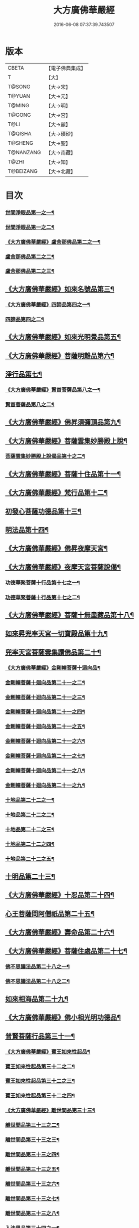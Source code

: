 #+TITLE: 大方廣佛華嚴經 
#+DATE: 2016-06-08 07:37:39.743507

* 版本
 |     CBETA|【電子佛典集成】|
 |         T|【大】     |
 |    T@SONG|【大→宋】   |
 |    T@YUAN|【大→元】   |
 |    T@MING|【大→明】   |
 |    T@GONG|【大→宮】   |
 |      T@LI|【大→麗】   |
 |   T@QISHA|【大→磧砂】  |
 |   T@SHENG|【大→聖】   |
 | T@NANZANG|【大→南藏】  |
 |     T@ZHI|【大→知】   |
 | T@BEIZANG|【大→北藏】  |

* 目次
*** [[file:KR6e0001_001.txt::001-0395a6][世間淨眼品第一之一¶]]
*** [[file:KR6e0001_002.txt::002-0401a5][世間淨眼品第一之二¶]]
*** [[file:KR6e0001_002.txt::002-0405a26][《大方廣佛華嚴經》盧舍那佛品第二之一¶]]
*** [[file:KR6e0001_003.txt::003-0407a14][盧舍那佛品第二之二¶]]
*** [[file:KR6e0001_004.txt::004-0414a18][盧舍那佛品第二之三¶]]
** [[file:KR6e0001_004.txt::004-0418a26][《大方廣佛華嚴經》如來名號品第三¶]]
*** [[file:KR6e0001_004.txt::004-0420b6][《大方廣佛華嚴經》四諦品第四之一¶]]
*** [[file:KR6e0001_005.txt::005-0421c5][四諦品第四之二¶]]
** [[file:KR6e0001_005.txt::005-0422b18][《大方廣佛華嚴經》如來光明覺品第五¶]]
** [[file:KR6e0001_005.txt::005-0427a3][《大方廣佛華嚴經》菩薩明難品第六¶]]
** [[file:KR6e0001_006.txt::006-0430a22][淨行品第七¶]]
*** [[file:KR6e0001_006.txt::006-0432c19][《大方廣佛華嚴經》賢首菩薩品第八之一¶]]
*** [[file:KR6e0001_007.txt::007-0436b26][賢首菩薩品第八之二¶]]
** [[file:KR6e0001_007.txt::007-0441b6][《大方廣佛華嚴經》佛昇須彌頂品第九¶]]
** [[file:KR6e0001_007.txt::007-0441c21][《大方廣佛華嚴經》菩薩雲集妙勝殿上說¶]]
*** [[file:KR6e0001_008.txt::008-0443b11][菩薩雲集妙勝殿上說偈品第十之二¶]]
** [[file:KR6e0001_008.txt::008-0444c7][《大方廣佛華嚴經》菩薩十住品第十一¶]]
** [[file:KR6e0001_008.txt::008-0449a13][《大方廣佛華嚴經》梵行品第十二¶]]
** [[file:KR6e0001_009.txt::009-0449c22][初發心菩薩功德品第十三¶]]
** [[file:KR6e0001_010.txt::010-0458c14][明法品第十四¶]]
** [[file:KR6e0001_010.txt::010-0462c26][《大方廣佛華嚴經》佛昇夜摩天宮¶]]
** [[file:KR6e0001_010.txt::010-0463b20][《大方廣佛華嚴經》夜摩天宮菩薩說偈¶]]
*** [[file:KR6e0001_011.txt::011-0466b5][功德華聚菩薩十行品第十七之一¶]]
*** [[file:KR6e0001_012.txt::012-0472b5][功德華聚菩薩十行品第十七之二¶]]
** [[file:KR6e0001_012.txt::012-0474c28][《大方廣佛華嚴經》菩薩十無盡藏品第十八¶]]
** [[file:KR6e0001_013.txt::013-0478c20][如來昇兜率天宮一切寶殿品第十九¶]]
** [[file:KR6e0001_014.txt::014-0485a5][兜率天宮菩薩雲集讚佛品第二十¶]]
*** [[file:KR6e0001_014.txt::014-0488a18][《大方廣佛華嚴經》金剛幢菩薩十迴向品¶]]
*** [[file:KR6e0001_015.txt::015-0493b10][金剛幢菩薩十迴向品第二十一之二¶]]
*** [[file:KR6e0001_016.txt::016-0499c7][金剛幢菩薩十迴向品第二十一之三¶]]
*** [[file:KR6e0001_017.txt::017-0505c5][金剛幢菩薩十迴向品第二十一之四¶]]
*** [[file:KR6e0001_018.txt::018-0511c25][金剛幢菩薩十迴向品第二十一之五¶]]
*** [[file:KR6e0001_019.txt::019-0518a12][金剛幢菩薩十迴向品第二十一之六¶]]
*** [[file:KR6e0001_020.txt::020-0524b18][金剛幢菩薩十迴向品第二十一之七¶]]
*** [[file:KR6e0001_021.txt::021-0530a26][金剛幢菩薩十迴向品第二十一之八¶]]
*** [[file:KR6e0001_022.txt::022-0535c13][金剛幢菩薩十迴向品第二十一之九¶]]
*** [[file:KR6e0001_023.txt::023-0542a5][十地品第二十二之一¶]]
*** [[file:KR6e0001_024.txt::024-0548c5][十地品第二十二之二¶]]
*** [[file:KR6e0001_025.txt::025-0555b7][十地品第二十二之三¶]]
*** [[file:KR6e0001_026.txt::026-0564a5][十地品第二十二之四¶]]
*** [[file:KR6e0001_027.txt::027-0571a10][十地品第二十二之五¶]]
** [[file:KR6e0001_028.txt::028-0578a10][十明品第二十三¶]]
** [[file:KR6e0001_028.txt::028-0580c5][《大方廣佛華嚴經》十忍品第二十四¶]]
** [[file:KR6e0001_029.txt::029-0586a5][心王菩薩問阿僧祇品第二十五¶]]
** [[file:KR6e0001_029.txt::029-0589c2][《大方廣佛華嚴經》壽命品第二十六¶]]
** [[file:KR6e0001_029.txt::029-0589c21][《大方廣佛華嚴經》菩薩住處品第二十七¶]]
*** [[file:KR6e0001_030.txt::030-0590b13][佛不思議法品第二十八之一¶]]
*** [[file:KR6e0001_031.txt::031-0595b5][佛不思議法品第二十八之二¶]]
** [[file:KR6e0001_032.txt::032-0601a21][如來相海品第二十九¶]]
** [[file:KR6e0001_032.txt::032-0605a5][《大方廣佛華嚴經》佛小相光明功德品¶]]
** [[file:KR6e0001_033.txt::033-0607a5][普賢菩薩行品第三十一¶]]
*** [[file:KR6e0001_033.txt::033-0611b2][《大方廣佛華嚴經》寶王如來性起品¶]]
*** [[file:KR6e0001_034.txt::034-0614b15][寶王如來性起品第三十二之二¶]]
*** [[file:KR6e0001_035.txt::035-0621b5][寶王如來性起品第三十二之三¶]]
*** [[file:KR6e0001_036.txt::036-0628b5][寶王如來性起品第三十二之四¶]]
*** [[file:KR6e0001_036.txt::036-0631b7][《大方廣佛華嚴經》離世間品第三十三¶]]
*** [[file:KR6e0001_037.txt::037-0633c5][離世間品第三十三之二¶]]
*** [[file:KR6e0001_038.txt::038-0639a5][離世間品第三十三之三¶]]
*** [[file:KR6e0001_039.txt::039-0644b18][離世間品第三十三之四¶]]
*** [[file:KR6e0001_040.txt::040-0650c5][離世間品第三十三之五¶]]
*** [[file:KR6e0001_041.txt::041-0656b26][離世間品第三十三之六¶]]
*** [[file:KR6e0001_042.txt::042-0661a25][離世間品第三十三之七¶]]
*** [[file:KR6e0001_043.txt::043-0667a8][離世間品第三十三之八¶]]
*** [[file:KR6e0001_044.txt::044-0676a5][入法界品第三十四之一¶]]
*** [[file:KR6e0001_045.txt::045-0682b5][入法界品第三十四之二¶]]
*** [[file:KR6e0001_046.txt::046-0689b5][入法界品第三十四之三¶]]
*** [[file:KR6e0001_047.txt::047-0695b11][入法界品第三十四之四¶]]
*** [[file:KR6e0001_048.txt::048-0702b5][入法界品第三十四之五¶]]
*** [[file:KR6e0001_049.txt::049-0707b22][入法界品第三十四之六¶]]
*** [[file:KR6e0001_050.txt::050-0713b5][入法界品第三十四之七¶]]
*** [[file:KR6e0001_051.txt::051-0718a9][入法界品第三十四之八¶]]
*** [[file:KR6e0001_052.txt::052-0724a12][入法界品第三十四之九¶]]
*** [[file:KR6e0001_053.txt::053-0731c5][入法界品第三十四之十¶]]
*** [[file:KR6e0001_054.txt::054-0738c10][入法界品第三十四之十一¶]]
*** [[file:KR6e0001_055.txt::055-0745c28][入法界品第三十四之十二¶]]
*** [[file:KR6e0001_056.txt::056-0753c5][入法界品第三十四之十三¶]]
*** [[file:KR6e0001_057.txt::057-0761c16][入法界品第三十四之十四¶]]
*** [[file:KR6e0001_058.txt::058-0767c5][入法界品第三十四之十五¶]]
*** [[file:KR6e0001_059.txt::059-0775b11][入法界品第三十四之十六¶]]
*** [[file:KR6e0001_060.txt::060-0781b5][入法界品第三十四之十七¶]]

* 卷
[[file:KR6e0001_001.txt][大方廣佛華嚴經 1]]
[[file:KR6e0001_002.txt][大方廣佛華嚴經 2]]
[[file:KR6e0001_003.txt][大方廣佛華嚴經 3]]
[[file:KR6e0001_004.txt][大方廣佛華嚴經 4]]
[[file:KR6e0001_005.txt][大方廣佛華嚴經 5]]
[[file:KR6e0001_006.txt][大方廣佛華嚴經 6]]
[[file:KR6e0001_007.txt][大方廣佛華嚴經 7]]
[[file:KR6e0001_008.txt][大方廣佛華嚴經 8]]
[[file:KR6e0001_009.txt][大方廣佛華嚴經 9]]
[[file:KR6e0001_010.txt][大方廣佛華嚴經 10]]
[[file:KR6e0001_011.txt][大方廣佛華嚴經 11]]
[[file:KR6e0001_012.txt][大方廣佛華嚴經 12]]
[[file:KR6e0001_013.txt][大方廣佛華嚴經 13]]
[[file:KR6e0001_014.txt][大方廣佛華嚴經 14]]
[[file:KR6e0001_015.txt][大方廣佛華嚴經 15]]
[[file:KR6e0001_016.txt][大方廣佛華嚴經 16]]
[[file:KR6e0001_017.txt][大方廣佛華嚴經 17]]
[[file:KR6e0001_018.txt][大方廣佛華嚴經 18]]
[[file:KR6e0001_019.txt][大方廣佛華嚴經 19]]
[[file:KR6e0001_020.txt][大方廣佛華嚴經 20]]
[[file:KR6e0001_021.txt][大方廣佛華嚴經 21]]
[[file:KR6e0001_022.txt][大方廣佛華嚴經 22]]
[[file:KR6e0001_023.txt][大方廣佛華嚴經 23]]
[[file:KR6e0001_024.txt][大方廣佛華嚴經 24]]
[[file:KR6e0001_025.txt][大方廣佛華嚴經 25]]
[[file:KR6e0001_026.txt][大方廣佛華嚴經 26]]
[[file:KR6e0001_027.txt][大方廣佛華嚴經 27]]
[[file:KR6e0001_028.txt][大方廣佛華嚴經 28]]
[[file:KR6e0001_029.txt][大方廣佛華嚴經 29]]
[[file:KR6e0001_030.txt][大方廣佛華嚴經 30]]
[[file:KR6e0001_031.txt][大方廣佛華嚴經 31]]
[[file:KR6e0001_032.txt][大方廣佛華嚴經 32]]
[[file:KR6e0001_033.txt][大方廣佛華嚴經 33]]
[[file:KR6e0001_034.txt][大方廣佛華嚴經 34]]
[[file:KR6e0001_035.txt][大方廣佛華嚴經 35]]
[[file:KR6e0001_036.txt][大方廣佛華嚴經 36]]
[[file:KR6e0001_037.txt][大方廣佛華嚴經 37]]
[[file:KR6e0001_038.txt][大方廣佛華嚴經 38]]
[[file:KR6e0001_039.txt][大方廣佛華嚴經 39]]
[[file:KR6e0001_040.txt][大方廣佛華嚴經 40]]
[[file:KR6e0001_041.txt][大方廣佛華嚴經 41]]
[[file:KR6e0001_042.txt][大方廣佛華嚴經 42]]
[[file:KR6e0001_043.txt][大方廣佛華嚴經 43]]
[[file:KR6e0001_044.txt][大方廣佛華嚴經 44]]
[[file:KR6e0001_045.txt][大方廣佛華嚴經 45]]
[[file:KR6e0001_046.txt][大方廣佛華嚴經 46]]
[[file:KR6e0001_047.txt][大方廣佛華嚴經 47]]
[[file:KR6e0001_048.txt][大方廣佛華嚴經 48]]
[[file:KR6e0001_049.txt][大方廣佛華嚴經 49]]
[[file:KR6e0001_050.txt][大方廣佛華嚴經 50]]
[[file:KR6e0001_051.txt][大方廣佛華嚴經 51]]
[[file:KR6e0001_052.txt][大方廣佛華嚴經 52]]
[[file:KR6e0001_053.txt][大方廣佛華嚴經 53]]
[[file:KR6e0001_054.txt][大方廣佛華嚴經 54]]
[[file:KR6e0001_055.txt][大方廣佛華嚴經 55]]
[[file:KR6e0001_056.txt][大方廣佛華嚴經 56]]
[[file:KR6e0001_057.txt][大方廣佛華嚴經 57]]
[[file:KR6e0001_058.txt][大方廣佛華嚴經 58]]
[[file:KR6e0001_059.txt][大方廣佛華嚴經 59]]
[[file:KR6e0001_060.txt][大方廣佛華嚴經 60]]

